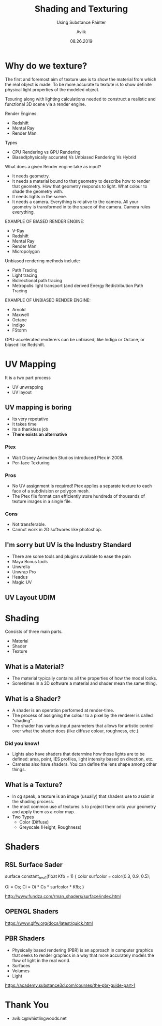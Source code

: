 #    -*- mode: org -*-
#+TITLE:        Shading and Texturing
#+AUTHOR:        Aviik
#+SUBTITLE:  Using Substance Painter
#+EMAIL:         avik.c@whistlingwoods.net
#+DATE:          08.26.2019

#+REVEAL_INIT_OPTIONS: width:1200, height:800, margin: 0.1, minScale:0.2, maxScale:2.5
#+OPTIONS: toc:nil num:nil created:nil
#+REVEAL_THEME: moon
#+REVEAL_HEAD_PREAMBLE: <meta name="description" content="Org-Reveal Introduction.">
#+REVEAL_POSTAMBLE: <p> Created by aviik. </p>
#+REVEAL_EXTRA_CSS: ./css/presentation.css
#+REVEAL_ROOT: https://cdn.jsdelivr.net/npm/reveal.js
#+OPTIONS: reveal_title_slide:"<h1>%t</h1><h3>%s</h3><h6>%e</h6>"


* Why do we texture?
The first and foremost aim of texture use is to show the material from which the real object is made.
To be more accurate to textute is to show definite physical light properties of the modeled object.

#+REVEAL: split
Texuring along with lighting calculations needed to construct a realistic and functional 3D scene via a render engine.

#+REVEAL: split
Render Engines
- Redshift
- Mental Ray
- Render Man

#+REVEAL: split
Types
- CPU Rendering vs GPU Rendering
- Biased(physically accurate) Vs Unbiased Rendering Vs Hybrid

#+REVEAL: split
What does a given Render engine take as input?
- It needs geometry.
- It needs a material bound to that geometry to describe how to render that geometry. How that geometry responds to light. What colour to shade the geometry with.
- It needs lights in the scene.
- It needs a camera. Everything is relative to the camera. All your geometry is transformed in to the space of the camera. Camera rules everything.

#+REVEAL: split
EXAMPLE OF BIASED RENDER ENGINE:
- V-Ray
- Redshift
- Mental Ray
- Render Man
- Micropolygon
#+REVEAL: split
Unbiased rendering methods include:
- Path Tracing
- Light tracing
- Bidirectional path tracing
- Metropolis light transport (and derived Energy Redistribution Path Tracing
#+REVEAL: split
EXAMPLE OF UNBIASED RENDER ENGINE:
- Arnold
- Maxwell
- Octane
- Indigo
- FStorm

#+REVEAL: split
GPU-accelerated renderers can be unbiased, like Indigo or Octane, or biased like Redshift.

* UV Mapping
It is a two part process
- UV unwrapping
- UV layout
[[./images/Texture_mapping_demonstration_animation.gif]]

** UV mapping is boring
- Its very repetative
- It takes time
- Its a thankless job
- *There exists an alternative*

*** Ptex
- Walt Disney Animation Studios introduced Ptex in 2008.
- Per-face Texturing
[[./images/Ptex.jpg]]

*** Pros
- No UV assignment is required! Ptex applies a separate texture to each face of a subdivision or polygon mesh.
- The Ptex file format can efficiently store hundreds of thousands of texture images in a single file.

*** Cons
- Not transferable.
- Cannot work in 2D softwares like photoshop.

**  I'm sorry but UV is the Industry Standard
- There are some tools and plugins available to ease the pain
- Maya Bonus tools
- Unwrella
- Unwrap Pro
- Headus
- Magic UV

** UV Layout UDIM
[[./images/udim_tiles.png]]
* Shading
Consists of three main parts.
- Material
- Shader 
- Texture 

** What is a Material?
- The material typically contains all the properties of how the model looks.
- Sometimes in a 3D software a material and shader mean the same thing.
** What is a Shader?
- A shader is an operation performed at render-time.
- The process of assigning the colour to a pixel by the renderer is called "shading".
- The shader has various input parameters that allows for artistic control over what the shader does (like diffuse colour, roughness, etc.). 
*** Did you know!
- Lights also have shaders that determine how those lights are to be defined: area, point, IES profiles, light intensity based on direction, etc.
- Cameras also have shaders. You can define the lens shape among other things.
** What is a Texture?
- In cg speak, a texture is an image (usually) that shaders use to assist in the shading process.  
- the most common use of textures is to project them onto your geometry and apply them as a color map.
- Two Types
  - Color (Diffuse)
  - Greyscale (Height, Roughness)


* Shaders

**  RSL Surface Sader	
surface
constant_test1(float  Kfb = 1)
{
color  surfcolor = color(0.3, 0.9, 0.5);
  
Oi = Os;
Ci = Oi * Cs * surfcolor * Kfb;
}
[[./images/constant_test1.png]]

http://www.fundza.com/rman_shaders/surface/index.html

** OPENGL Shaders
https://www.glfw.org/docs/latest/quick.html

** PBR Shaders
- Physically based rendering (PBR) is an approach in computer graphics that seeks to render graphics in a way that more accurately models the flow of light in the real world.
- Surfaces
- Volumes
- Light

https://academy.substance3d.com/courses/the-pbr-guide-part-1


* Thank You
[[./images/ragecomic-1.png]]
- avik.c@whistlingwoods.net
